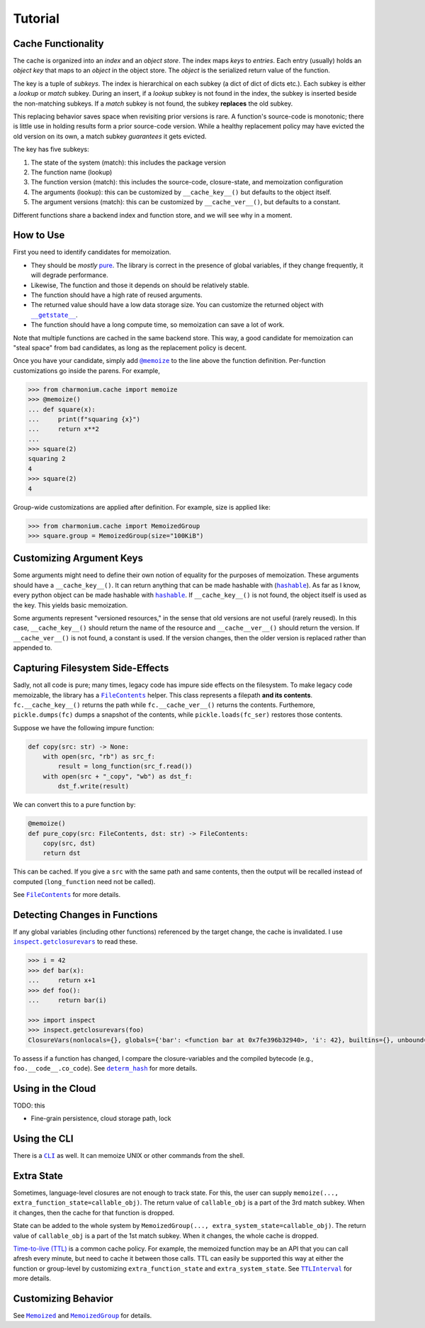 Tutorial
========

Cache Functionality
-------------------

The cache is organized into an *index* and an *object store*. The index maps *keys* to
*entries*. Each entry (usually) holds an *object key* that maps to an *object* in the object
store. The *object* is the serialized return value of the function.

The key is a tuple of *subkeys*. The index is hierarchical on each subkey (a dict of dict of dicts
etc.). Each subkey is either a *lookup* or *match* subkey. During an insert, if a *lookup* subkey is
not found in the index, the subkey is inserted beside the non-matching subkeys. If a *match* subkey
is not found, the subkey **replaces** the old subkey.

This replacing behavior saves space when revisiting prior versions is rare. A function's source-code
is monotonic; there is little use in holding results form a prior source-code version. While a
healthy replacement policy may have evicted the old version on its own, a match subkey *guarantees*
it gets evicted.

The key has five subkeys:

1. The state of the system (match): this includes the package version
2. The function name (lookup)
3. The function version (match): this includes the source-code, closure-state, and memoization configuration
4. The arguments (lookup): this can be customized by ``__cache_key__()`` but defaults to the object itself.
5. The argument versions (match): this can be customized by ``__cache_ver__()``, but defaults to a constant.

Different functions share a backend index and function store, and we will see why in a moment.

How to Use
----------

First you need to identify candidates for memoization.

- They should be *mostly* `pure`_. The library is correct in the presence of global variables, if
  they change frequently, it will degrade performance.

- Likewise, The function and those it depends on should be relatively stable.

- The function should have a high rate of reused arguments.

- The returned value should have a low data storage size. You can customize the returned object with
  |__getstate__|_.

- The function should have a long compute time, so memoization can save a lot of work.

Note that multiple functions are cached in the same backend store. This way, a good candidate for
memoization can "steal space" from bad candidates, as long as the replacement policy is decent.

Once you have your candidate, simply add |@memoize()|_ to the line above the function
definition. Per-function customizations go inside the parens. For example,

.. code:: python

    >>> from charmonium.cache import memoize
    >>> @memoize()
    ... def square(x):
    ...     print(f"squaring {x}")
    ...     return x**2
    ... 
    >>> square(2)
    squaring 2
    4
    >>> square(2)
    4

Group-wide customizations are applied after definition. For example, size is applied like:

.. code:: python

    >>> from charmonium.cache import MemoizedGroup
    >>> square.group = MemoizedGroup(size="100KiB")

Customizing Argument Keys
-------------------------

Some arguments might need to define their own notion of equality for the purposes of
memoization. These arguments should have a ``__cache_key__()``. It can return anything that can be
made hashable with (|hashable|_). As far as I know, every python object can be made hashable with
|hashable|_. If ``__cache_key__()`` is not found, the object itself is used as the key. This yields
basic memoization.

Some arguments represent "versioned resources," in the sense that old versions are not useful
(rarely reused). In this case, ``__cache_key__()`` should return the name of the resource and
``__cache__ver__()`` should return the version. If ``__cache_ver__()`` is not found, a constant is
used. If the version changes, then the older version is replaced rather than appended to.

Capturing Filesystem Side-Effects
---------------------------------

Sadly, not all code is pure; many times, legacy code has impure side effects on the filesystem. To
make legacy code memoizable, the library has a |FileContents|_ helper. This class represents a
filepath **and its contents**. ``fc.__cache_key__()`` returns the path while ``fc.__cache_ver__()``
returns the contents. Furthemore, ``pickle.dumps(fc)`` dumps a snapshot of the contents, while
``pickle.loads(fc_ser)`` restores those contents.

Suppose we have the following impure function:

.. code:: python

    def copy(src: str) -> None:
        with open(src, "rb") as src_f:
            result = long_function(src_f.read())
        with open(src + "_copy", "wb") as dst_f:
            dst_f.write(result)

We can convert this to a pure function by:

.. code:: python

    @memoize()
    def pure_copy(src: FileContents, dst: str) -> FileContents:
        copy(src, dst)
        return dst

This can be cached. If you give a ``src`` with the same path and same contents, then the output will
be recalled instead of computed (``long_function`` need not be called).

See |FileContents|_ for more details.

Detecting Changes in Functions
------------------------------

If any global variables (including other functions) referenced by the target change, the cache is
invalidated. I use |inspect.getclosurevars|_ to read these.

.. code:: python

    >>> i = 42
    >>> def bar(x):
    ...     return x+1
    >>> def foo():
    ...     return bar(i)

    >>> import inspect
    >>> inspect.getclosurevars(foo)
    ClosureVars(nonlocals={}, globals={'bar': <function bar at 0x7fe396b32940>, 'i': 42}, builtins={}, unbound=set())

To assess if a function has changed, I compare the closure-variables and the compiled bytecode
(e.g., ``foo.__code__.co_code``). See |determ_hash|_ for more details.

Using in the Cloud
------------------

TODO: this

- Fine-grain persistence, cloud storage path, lock

Using the CLI
-------------

There is a |CLI|_ as well. It can memoize UNIX or other commands from the shell.

Extra State
-----------

Sometimes, language-level closures are not enough to track state. For this, the user can supply
``memoize(..., extra_function_state=callable_obj)``. The return value of ``callable_obj`` is a part
of the 3rd match subkey. When it changes, then the cache for that function is dropped.

State can be added to the whole system by ``MemoizedGroup(...,
extra_system_state=callable_obj)``. The return value of ``callable_obj`` is a part of the 1st match
subkey. When it changes, the whole cache is dropped.

`Time-to-live (TTL)`_ is a common cache policy. For example, the memoized function may be an API
that you can call afresh every minute, but need to cache it between those calls. TTL can easily be
supported this way at either the function or group-level by customizing ``extra_function_state`` and
``extra_system_state``. See |TTLInterval|_ for more details.

Customizing Behavior
--------------------

See |Memoized|_ and |MemoizedGroup|_ for details.

.. _`time-to-live (TTL)`: https://en.wikipedia.org/wiki/Time_to_live
.. _`pure`: https://en.wikipedia.org/wiki/Pure_function
.. _`API reference`: http://example.com
.. |inspect.getclosurevars| replace:: ``inspect.getclosurevars``
.. _`inspect.getclosurevars`: https://docs.python.org/3/library/inspect.html#inspect.getclosurevars
.. |__getstate__| replace:: ``__getstate__``
.. _`__getstate__`: https://docs.python.org/3/library/pickle.html#object.__getstate__
.. |FileContents| replace:: ``FileContents``
.. _`FileContents`: http://example.com
.. |hashable| replace:: ``hashable``
.. _`hashable`: http://example.com
.. |TTLInterval| replace:: ``TTLInterval``
.. _`TTLInterval`: http://example.com
.. |determ_hash| replace:: ``determ_hash``
.. _`determ_hash`: http://example.com
.. |@memoize()| replace:: ``@memoize``
.. _`@memoize()`: http://example.com
.. |Memoized| replace:: ``Memoized``
.. _`Memoized`: http://example.com
.. |MemoizedGroup| replace:: ``MemoizedGroup``
.. _`MemoizedGroup`: http://example.com
.. |CLI| replace:: ``CLI``
.. _`CLI`: http://example.com
.. TODO API URLs
